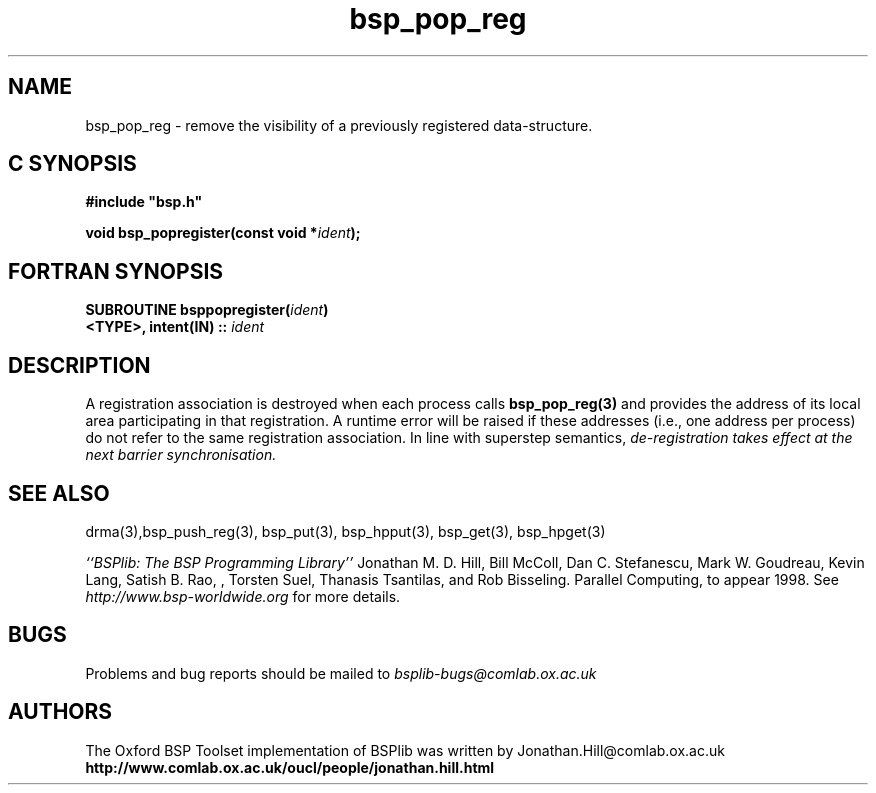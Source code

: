 .TH "bsp_pop_reg" 3 "1.4 25/9/98" "Oxford BSP Toolset" "BSPlib FUNCTIONS"
.SH NAME
bsp_pop_reg \- remove the visibility of a previously registered
data-structure. 

.SH C SYNOPSIS
.nf
.B #include \&"bsp.h\&"
.PP
.BI "void  bsp_popregister(const void *" ident ");
.fi
.SH FORTRAN SYNOPSIS 
.nf
.BI "SUBROUTINE bsppopregister(" ident ")"
.BI "<TYPE>, intent(IN) :: " ident
.fi

.SH DESCRIPTION

A registration association is destroyed when each process calls
.B bsp_pop_reg(3)
and provides the address of its local area participating in that
registration. A runtime error will be raised if these addresses (i.e.,
one address per process) do not refer to the same registration
association. In line with superstep semantics, 
.I "de-registration takes effect at the"
.I "next barrier synchronisation."
 
.SH "SEE ALSO"
drma(3),bsp_push_reg(3), bsp_put(3), bsp_hpput(3), bsp_get(3),
bsp_hpget(3)

.I ``BSPlib: The BSP Programming Library''
Jonathan M. D. Hill, Bill McColl, Dan C. Stefanescu, Mark W. Goudreau,
Kevin Lang, Satish B. Rao, , Torsten Suel, Thanasis Tsantilas, and Rob
Bisseling. Parallel Computing, to appear 1998. See
.I http://www.bsp-worldwide.org
for more details.

.SH BUGS
Problems and bug reports should be mailed to 
.I bsplib-bugs@comlab.ox.ac.uk

.SH AUTHORS
The Oxford BSP Toolset implementation of BSPlib was written by
Jonathan.Hill@comlab.ox.ac.uk
.br
.B http://www.comlab.ox.ac.uk/oucl/people/jonathan.hill.html
